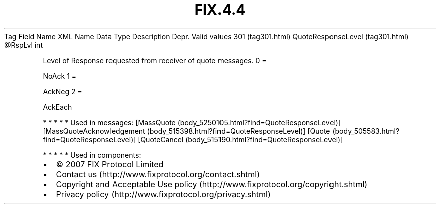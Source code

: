 .TH FIX.4.4 "" "" "Tag #301"
Tag
Field Name
XML Name
Data Type
Description
Depr.
Valid values
301 (tag301.html)
QuoteResponseLevel (tag301.html)
\@RspLvl
int
.PP
Level of Response requested from receiver of quote messages.
0
=
.PP
NoAck
1
=
.PP
AckNeg
2
=
.PP
AckEach
.PP
   *   *   *   *   *
Used in messages:
[MassQuote (body_5250105.html?find=QuoteResponseLevel)]
[MassQuoteAcknowledgement (body_515398.html?find=QuoteResponseLevel)]
[Quote (body_505583.html?find=QuoteResponseLevel)]
[QuoteCancel (body_515190.html?find=QuoteResponseLevel)]
.PP
   *   *   *   *   *
Used in components:

.PD 0
.P
.PD

.PP
.PP
.IP \[bu] 2
© 2007 FIX Protocol Limited
.IP \[bu] 2
Contact us (http://www.fixprotocol.org/contact.shtml)
.IP \[bu] 2
Copyright and Acceptable Use policy (http://www.fixprotocol.org/copyright.shtml)
.IP \[bu] 2
Privacy policy (http://www.fixprotocol.org/privacy.shtml)
